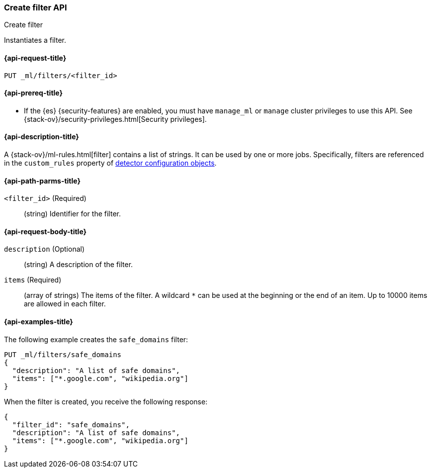 [role="xpack"]
[testenv="platinum"]
[[ml-put-filter]]
=== Create filter API
++++
<titleabbrev>Create filter</titleabbrev>
++++

Instantiates a filter.

[[ml-put-filter-request]]
==== {api-request-title}

`PUT _ml/filters/<filter_id>`

[[ml-put-filter-prereqs]]
==== {api-prereq-title}

* If the {es} {security-features} are enabled, you must have `manage_ml` or
`manage` cluster privileges to use this API. See
{stack-ov}/security-privileges.html[Security privileges].

[[ml-put-filter-desc]]
==== {api-description-title}

A {stack-ov}/ml-rules.html[filter] contains a list of strings. 
It can be used by one or more jobs. Specifically, filters are referenced in 
the `custom_rules` property of <<ml-detectorconfig,detector configuration objects>>. 

[[ml-put-filter-path-parms]]
==== {api-path-parms-title}

`<filter_id>` (Required)::
  (string) Identifier for the filter.

[[ml-put-filter-request-body]]
==== {api-request-body-title}

`description` (Optional)::
  (string) A description of the filter.
  
`items` (Required)::
  (array of strings) The items of the filter.
  A wildcard `*` can be used at the beginning
  or the end of an item. Up to 10000 items
  are allowed in each filter.

[[ml-put-filter-example]]
==== {api-examples-title}

The following example creates the `safe_domains` filter:

[source,js]
--------------------------------------------------
PUT _ml/filters/safe_domains
{
  "description": "A list of safe domains",
  "items": ["*.google.com", "wikipedia.org"]
}
--------------------------------------------------
// CONSOLE
// TEST[skip:need-licence]

When the filter is created, you receive the following response:
[source,js]
----
{
  "filter_id": "safe_domains",
  "description": "A list of safe domains",
  "items": ["*.google.com", "wikipedia.org"]
}
----
// TESTRESPONSE

